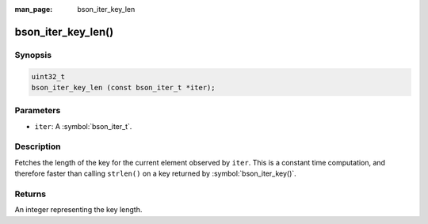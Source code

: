 :man_page: bson_iter_key_len

bson_iter_key_len()
===================

Synopsis
--------

.. code-block:: c

  uint32_t
  bson_iter_key_len (const bson_iter_t *iter);

Parameters
----------

* ``iter``: A :symbol:`bson_iter_t`.

Description
-----------

Fetches the length of the key for the current element observed by ``iter``. This is a constant time computation, and therefore faster than calling ``strlen()`` on a key returned by :symbol:`bson_iter_key()`.

Returns
-------

An integer representing the key length.

.. seealso::

  | :symbol:`bson_iter_key()` to retrieve current key.

